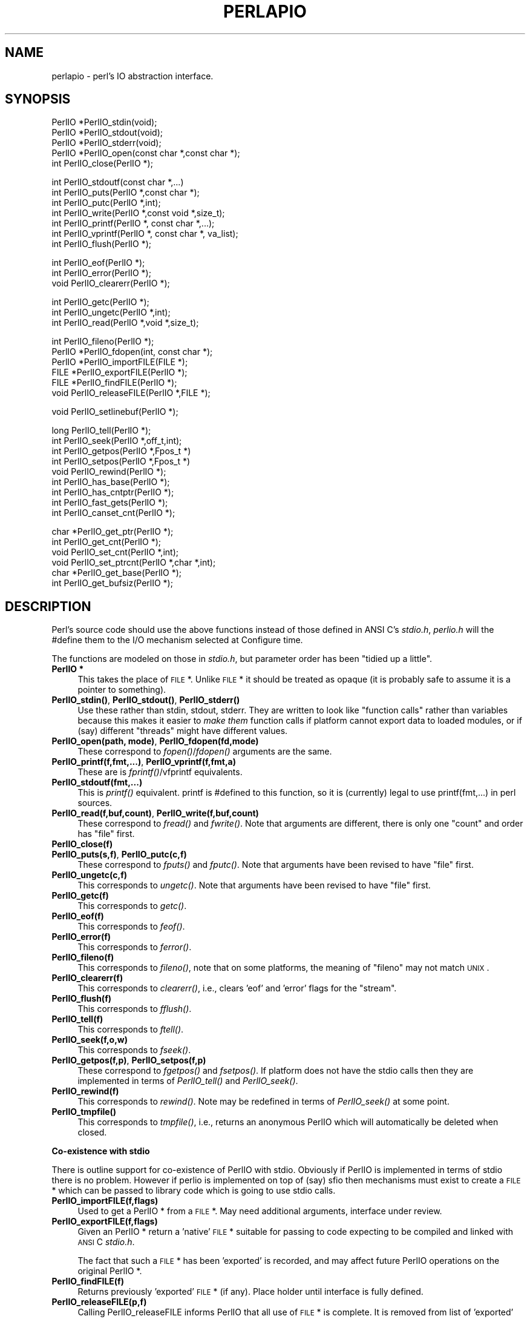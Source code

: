 .rn '' }`
''' $RCSfile$$Revision$$Date$
'''
''' $Log$
'''
.de Sh
.br
.if t .Sp
.ne 5
.PP
\fB\\$1\fR
.PP
..
.de Sp
.if t .sp .5v
.if n .sp
..
.de Ip
.br
.ie \\n(.$>=3 .ne \\$3
.el .ne 3
.IP "\\$1" \\$2
..
.de Vb
.ft CW
.nf
.ne \\$1
..
.de Ve
.ft R

.fi
..
'''
'''
'''     Set up \*(-- to give an unbreakable dash;
'''     string Tr holds user defined translation string.
'''     Bell System Logo is used as a dummy character.
'''
.tr \(*W-|\(bv\*(Tr
.ie n \{\
.ds -- \(*W-
.ds PI pi
.if (\n(.H=4u)&(1m=24u) .ds -- \(*W\h'-12u'\(*W\h'-12u'-\" diablo 10 pitch
.if (\n(.H=4u)&(1m=20u) .ds -- \(*W\h'-12u'\(*W\h'-8u'-\" diablo 12 pitch
.ds L" ""
.ds R" ""
.ds L' '
.ds R' '
'br\}
.el\{\
.ds -- \(em\|
.tr \*(Tr
.ds L" ``
.ds R" ''
.ds L' `
.ds R' '
.ds PI \(*p
'br\}
.\"	If the F register is turned on, we'll generate
.\"	index entries out stderr for the following things:
.\"		TH	Title 
.\"		SH	Header
.\"		Sh	Subsection 
.\"		Ip	Item
.\"		X<>	Xref  (embedded
.\"	Of course, you have to process the output yourself
.\"	in some meaninful fashion.
.if \nF \{
.de IX
.tm Index:\\$1\t\\n%\t"\\$2"
..
.nr % 0
.rr F
.\}
.TH PERLAPIO 1 "perl 5.003, patch 93" "4/Jan/97" "Perl Programmers Reference Guide"
.IX Title "PERLAPIO 1"
.UC
.IX Name "perlapio - perl's IO abstraction interface."
.if n .hy 0
.if n .na
.ds C+ C\v'-.1v'\h'-1p'\s-2+\h'-1p'+\s0\v'.1v'\h'-1p'
.de CQ          \" put $1 in typewriter font
.ft CW
'if n "\c
'if t \\&\\$1\c
'if n \\&\\$1\c
'if n \&"
\\&\\$2 \\$3 \\$4 \\$5 \\$6 \\$7
'.ft R
..
.\" @(#)ms.acc 1.5 88/02/08 SMI; from UCB 4.2
.	\" AM - accent mark definitions
.bd B 3
.	\" fudge factors for nroff and troff
.if n \{\
.	ds #H 0
.	ds #V .8m
.	ds #F .3m
.	ds #[ \f1
.	ds #] \fP
.\}
.if t \{\
.	ds #H ((1u-(\\\\n(.fu%2u))*.13m)
.	ds #V .6m
.	ds #F 0
.	ds #[ \&
.	ds #] \&
.\}
.	\" simple accents for nroff and troff
.if n \{\
.	ds ' \&
.	ds ` \&
.	ds ^ \&
.	ds , \&
.	ds ~ ~
.	ds ? ?
.	ds ! !
.	ds /
.	ds q
.\}
.if t \{\
.	ds ' \\k:\h'-(\\n(.wu*8/10-\*(#H)'\'\h"|\\n:u"
.	ds ` \\k:\h'-(\\n(.wu*8/10-\*(#H)'\`\h'|\\n:u'
.	ds ^ \\k:\h'-(\\n(.wu*10/11-\*(#H)'^\h'|\\n:u'
.	ds , \\k:\h'-(\\n(.wu*8/10)',\h'|\\n:u'
.	ds ~ \\k:\h'-(\\n(.wu-\*(#H-.1m)'~\h'|\\n:u'
.	ds ? \s-2c\h'-\w'c'u*7/10'\u\h'\*(#H'\zi\d\s+2\h'\w'c'u*8/10'
.	ds ! \s-2\(or\s+2\h'-\w'\(or'u'\v'-.8m'.\v'.8m'
.	ds / \\k:\h'-(\\n(.wu*8/10-\*(#H)'\z\(sl\h'|\\n:u'
.	ds q o\h'-\w'o'u*8/10'\s-4\v'.4m'\z\(*i\v'-.4m'\s+4\h'\w'o'u*8/10'
.\}
.	\" troff and (daisy-wheel) nroff accents
.ds : \\k:\h'-(\\n(.wu*8/10-\*(#H+.1m+\*(#F)'\v'-\*(#V'\z.\h'.2m+\*(#F'.\h'|\\n:u'\v'\*(#V'
.ds 8 \h'\*(#H'\(*b\h'-\*(#H'
.ds v \\k:\h'-(\\n(.wu*9/10-\*(#H)'\v'-\*(#V'\*(#[\s-4v\s0\v'\*(#V'\h'|\\n:u'\*(#]
.ds _ \\k:\h'-(\\n(.wu*9/10-\*(#H+(\*(#F*2/3))'\v'-.4m'\z\(hy\v'.4m'\h'|\\n:u'
.ds . \\k:\h'-(\\n(.wu*8/10)'\v'\*(#V*4/10'\z.\v'-\*(#V*4/10'\h'|\\n:u'
.ds 3 \*(#[\v'.2m'\s-2\&3\s0\v'-.2m'\*(#]
.ds o \\k:\h'-(\\n(.wu+\w'\(de'u-\*(#H)/2u'\v'-.3n'\*(#[\z\(de\v'.3n'\h'|\\n:u'\*(#]
.ds d- \h'\*(#H'\(pd\h'-\w'~'u'\v'-.25m'\f2\(hy\fP\v'.25m'\h'-\*(#H'
.ds D- D\\k:\h'-\w'D'u'\v'-.11m'\z\(hy\v'.11m'\h'|\\n:u'
.ds th \*(#[\v'.3m'\s+1I\s-1\v'-.3m'\h'-(\w'I'u*2/3)'\s-1o\s+1\*(#]
.ds Th \*(#[\s+2I\s-2\h'-\w'I'u*3/5'\v'-.3m'o\v'.3m'\*(#]
.ds ae a\h'-(\w'a'u*4/10)'e
.ds Ae A\h'-(\w'A'u*4/10)'E
.ds oe o\h'-(\w'o'u*4/10)'e
.ds Oe O\h'-(\w'O'u*4/10)'E
.	\" corrections for vroff
.if v .ds ~ \\k:\h'-(\\n(.wu*9/10-\*(#H)'\s-2\u~\d\s+2\h'|\\n:u'
.if v .ds ^ \\k:\h'-(\\n(.wu*10/11-\*(#H)'\v'-.4m'^\v'.4m'\h'|\\n:u'
.	\" for low resolution devices (crt and lpr)
.if \n(.H>23 .if \n(.V>19 \
\{\
.	ds : e
.	ds 8 ss
.	ds v \h'-1'\o'\(aa\(ga'
.	ds _ \h'-1'^
.	ds . \h'-1'.
.	ds 3 3
.	ds o a
.	ds d- d\h'-1'\(ga
.	ds D- D\h'-1'\(hy
.	ds th \o'bp'
.	ds Th \o'LP'
.	ds ae ae
.	ds Ae AE
.	ds oe oe
.	ds Oe OE
.\}
.rm #[ #] #H #V #F C
.SH "NAME"
.IX Header "NAME"
perlapio \- perl's IO abstraction interface.
.SH "SYNOPSIS"
.IX Header "SYNOPSIS"
.PP
.Vb 6
\&    PerlIO *PerlIO_stdin(void);
\&    PerlIO *PerlIO_stdout(void);
\&    PerlIO *PerlIO_stderr(void);
\&    
\&    PerlIO *PerlIO_open(const char *,const char *);
\&    int     PerlIO_close(PerlIO *);
.Ve
.Vb 7
\&    int     PerlIO_stdoutf(const char *,...)
\&    int     PerlIO_puts(PerlIO *,const char *);
\&    int     PerlIO_putc(PerlIO *,int);
\&    int     PerlIO_write(PerlIO *,const void *,size_t); 
\&    int     PerlIO_printf(PerlIO *, const char *,...);
\&    int     PerlIO_vprintf(PerlIO *, const char *, va_list); 
\&    int     PerlIO_flush(PerlIO *);
.Ve
.Vb 3
\&    int     PerlIO_eof(PerlIO *);
\&    int     PerlIO_error(PerlIO *);
\&    void    PerlIO_clearerr(PerlIO *);
.Ve
.Vb 3
\&    int     PerlIO_getc(PerlIO *);
\&    int     PerlIO_ungetc(PerlIO *,int);
\&    int     PerlIO_read(PerlIO *,void *,size_t); 
.Ve
.Vb 6
\&    int     PerlIO_fileno(PerlIO *);
\&    PerlIO *PerlIO_fdopen(int, const char *);
\&    PerlIO *PerlIO_importFILE(FILE *);
\&    FILE   *PerlIO_exportFILE(PerlIO *);
\&    FILE   *PerlIO_findFILE(PerlIO *);
\&    void    PerlIO_releaseFILE(PerlIO *,FILE *);
.Ve
.Vb 1
\&    void    PerlIO_setlinebuf(PerlIO *); 
.Ve
.Vb 10
\&    long    PerlIO_tell(PerlIO *);
\&    int     PerlIO_seek(PerlIO *,off_t,int);
\&    int     PerlIO_getpos(PerlIO *,Fpos_t *) 
\&    int     PerlIO_setpos(PerlIO *,Fpos_t *) 
\&    void    PerlIO_rewind(PerlIO *);
\&     
\&    int     PerlIO_has_base(PerlIO *); 
\&    int     PerlIO_has_cntptr(PerlIO *); 
\&    int     PerlIO_fast_gets(PerlIO *); 
\&    int     PerlIO_canset_cnt(PerlIO *); 
.Ve
.Vb 6
\&    char   *PerlIO_get_ptr(PerlIO *); 
\&    int     PerlIO_get_cnt(PerlIO *); 
\&    void    PerlIO_set_cnt(PerlIO *,int); 
\&    void    PerlIO_set_ptrcnt(PerlIO *,char *,int); 
\&    char   *PerlIO_get_base(PerlIO *); 
\&    int     PerlIO_get_bufsiz(PerlIO *); 
.Ve
.SH "DESCRIPTION"
.IX Header "DESCRIPTION"
Perl's source code should use the above functions instead of those
defined in ANSI C's \fIstdio.h\fR,  \fIperlio.h\fR will the \f(CW#define\fR them to 
the I/O mechanism selected at Configure time.
.PP
The functions are modeled on those in \fIstdio.h\fR, but parameter order
has been \*(L"tidied up a little\*(R".
.Ip "\fBPerlIO *\fR" 4
.IX Item "\fBPerlIO *\fR"
This takes the place of \s-1FILE\s0 *. Unlike \s-1FILE\s0 * it should be treated as 
opaque (it is probably safe to assume it is a pointer to something).
.Ip "\fBPerlIO_stdin()\fR, \fBPerlIO_stdout()\fR, \fBPerlIO_stderr()\fR" 4
.IX Item "\fBPerlIO_stdin()\fR, \fBPerlIO_stdout()\fR, \fBPerlIO_stderr()\fR"
Use these rather than \f(CWstdin\fR, \f(CWstdout\fR, \f(CWstderr\fR. They are written
to look like \*(L"function calls\*(R" rather than variables because this makes
it easier to \fImake them\fR function calls if platform cannot export data 
to loaded modules, or if (say) different \*(L"threads\*(R" might have different 
values.
.Ip "\fBPerlIO_open(path, mode)\fR, \fBPerlIO_fdopen(fd,mode)\fR" 4
.IX Item "\fBPerlIO_open(path, mode)\fR, \fBPerlIO_fdopen(fd,mode)\fR"
These correspond to \fIfopen()\fR/\fIfdopen()\fR arguments are the same.
.Ip "\fBPerlIO_printf(f,fmt,...)\fR, \fBPerlIO_vprintf(f,fmt,a)\fR" 4
.IX Item "\fBPerlIO_printf(f,fmt,...)\fR, \fBPerlIO_vprintf(f,fmt,a)\fR"
These are is \fIfprintf()\fR/vfprintf equivalents.
.Ip "\fBPerlIO_stdoutf(fmt,...)\fR" 4
.IX Item "\fBPerlIO_stdoutf(fmt,...)\fR"
This is \fIprintf()\fR equivalent. printf is #defined to this function,
so it is (currently) legal to use \f(CWprintf(fmt,...)\fR in perl sources.
.Ip "\fBPerlIO_read(f,buf,count)\fR, \fBPerlIO_write(f,buf,count)\fR" 4
.IX Item "\fBPerlIO_read(f,buf,count)\fR, \fBPerlIO_write(f,buf,count)\fR"
These correspond to \fIfread()\fR and \fIfwrite()\fR. Note that arguments 
are different, there is only one \*(L"count\*(R" and order has
\*(L"file\*(R" first.
.Ip "\fBPerlIO_close(f)\fR" 4
.IX Item "\fBPerlIO_close(f)\fR"
.Ip "\fBPerlIO_puts(s,f)\fR, \fBPerlIO_putc(c,f)\fR" 4
.IX Item "\fBPerlIO_puts(s,f)\fR, \fBPerlIO_putc(c,f)\fR"
These correspond to \fIfputs()\fR and \fIfputc()\fR. 
Note that arguments have been revised to have \*(L"file\*(R" first.
.Ip "\fBPerlIO_ungetc(c,f)\fR" 4
.IX Item "\fBPerlIO_ungetc(c,f)\fR"
This corresponds to \fIungetc()\fR.
Note that arguments have been revised to have \*(L"file\*(R" first.
.Ip "\fBPerlIO_getc(f)\fR" 4
.IX Item "\fBPerlIO_getc(f)\fR"
This corresponds to \fIgetc()\fR.
.Ip "\fBPerlIO_eof(f)\fR" 4
.IX Item "\fBPerlIO_eof(f)\fR"
This corresponds to \fIfeof()\fR.
.Ip "\fBPerlIO_error(f)\fR" 4
.IX Item "\fBPerlIO_error(f)\fR"
This corresponds to \fIferror()\fR.
.Ip "\fBPerlIO_fileno(f)\fR" 4
.IX Item "\fBPerlIO_fileno(f)\fR"
This corresponds to \fIfileno()\fR, note that on some platforms, 
the meaning of \*(L"fileno\*(R" may not match \s-1UNIX\s0.
.Ip "\fBPerlIO_clearerr(f)\fR" 4
.IX Item "\fBPerlIO_clearerr(f)\fR"
This corresponds to \fIclearerr()\fR, i.e., clears \*(L'eof\*(R' and \*(L'error\*(R'
flags for the \*(L"stream\*(R".
.Ip "\fBPerlIO_flush(f)\fR" 4
.IX Item "\fBPerlIO_flush(f)\fR"
This corresponds to \fIfflush()\fR.
.Ip "\fBPerlIO_tell(f)\fR" 4
.IX Item "\fBPerlIO_tell(f)\fR"
This corresponds to \fIftell()\fR.
.Ip "\fBPerlIO_seek(f,o,w)\fR" 4
.IX Item "\fBPerlIO_seek(f,o,w)\fR"
This corresponds to \fIfseek()\fR.
.Ip "\fBPerlIO_getpos(f,p)\fR, \fBPerlIO_setpos(f,p)\fR" 4
.IX Item "\fBPerlIO_getpos(f,p)\fR, \fBPerlIO_setpos(f,p)\fR"
These correspond to \fIfgetpos()\fR and \fIfsetpos()\fR. If platform does not 
have the stdio calls then they are implemented in terms of \fIPerlIO_tell()\fR
and \fIPerlIO_seek()\fR.
.Ip "\fBPerlIO_rewind(f)\fR" 4
.IX Item "\fBPerlIO_rewind(f)\fR"
This corresponds to \fIrewind()\fR. Note may be redefined
in terms of \fIPerlIO_seek()\fR at some point.
.Ip "\fBPerlIO_tmpfile()\fR" 4
.IX Item "\fBPerlIO_tmpfile()\fR"
This corresponds to \fItmpfile()\fR, i.e., returns an anonymous
PerlIO which will automatically be deleted when closed.
.Sh "Co-existence with stdio"
.IX Subsection "Co-existence with stdio"
There is outline support for co-existence of PerlIO with stdio.
Obviously if PerlIO is implemented in terms of stdio there is 
no problem. However if perlio is implemented on top of (say) sfio
then mechanisms must exist to create a \s-1FILE\s0 * which can be passed 
to library code which is going to use stdio calls.
.Ip "\fBPerlIO_importFILE(f,flags)\fR" 4
.IX Item "\fBPerlIO_importFILE(f,flags)\fR"
Used to get a PerlIO * from a \s-1FILE\s0 *.
May need additional arguments, interface under review.
.Ip "\fBPerlIO_exportFILE(f,flags)\fR" 4
.IX Item "\fBPerlIO_exportFILE(f,flags)\fR"
Given an PerlIO * return a \*(L'native\*(R' \s-1FILE\s0 * suitable for
passing to code expecting to be compiled and linked with 
\s-1ANSI\s0 C \fIstdio.h\fR.
.Sp
The fact that such a \s-1FILE\s0 * has been \*(L'exported\*(R' is recorded,
and may affect future PerlIO operations on the original 
PerlIO *. 
.Ip "\fBPerlIO_findFILE(f)\fR" 4
.IX Item "\fBPerlIO_findFILE(f)\fR"
Returns previously \*(L'exported\*(R' \s-1FILE\s0 * (if any).
Place holder until interface is fully defined.
.Ip "\fBPerlIO_releaseFILE(p,f)\fR" 4
.IX Item "\fBPerlIO_releaseFILE(p,f)\fR"
Calling PerlIO_releaseFILE informs PerlIO that all use
of \s-1FILE\s0 * is complete. It is removed from list of \*(L'exported\*(R'
\s-1FILE\s0 *s, and associated PerlIO * should revert to original 
behaviour.
.Ip "\fBPerlIO_setlinebuf(f)\fR" 4
.IX Item "\fBPerlIO_setlinebuf(f)\fR"
This corresponds to \fIsetlinebuf()\fR. Use is deprecated pending
further discussion. (Perl core uses it \fIonly\fR when \*(L"dumping\*(R"
is has nothing to do with $| auto-flush.)
.PP
In addition to user \s-1API\s0 above there is an \*(L"implementation\*(R" interface
which allows perl to get at internals of PerlIO.
The following calls correspond to the various FILE_xxx macros determined
by Configure. This section is really of interest to only those
concerned with detailed perl-core behaviour or implementing a
PerlIO mapping.
.Ip "\fBPerlIO_has_cntptr(f)\fR" 4
.IX Item "\fBPerlIO_has_cntptr(f)\fR"
Implementation can return pointer to current position in the \*(L"buffer\*(R" and
a count of bytes available in the buffer.
.Ip "\fBPerlIO_get_ptr(f)\fR" 4
.IX Item "\fBPerlIO_get_ptr(f)\fR"
Return pointer to next readable byte in buffer.
.Ip "\fBPerlIO_get_cnt(f)\fR" 4
.IX Item "\fBPerlIO_get_cnt(f)\fR"
Return count of readable bytes in the buffer.
.Ip "\fBPerlIO_canset_cnt(f)\fR" 4
.IX Item "\fBPerlIO_canset_cnt(f)\fR"
Implementation can adjust its idea of number of 
bytes in the buffer.
.Ip "\fBPerlIO_fast_gets(f)\fR" 4
.IX Item "\fBPerlIO_fast_gets(f)\fR"
Implementation has all the interfaces required to 
allow perl's fast code to handle <\s-1FILE\s0> mechanism.
.Sp
.Vb 3
\&  PerlIO_fast_gets(f) = PerlIO_has_cntptr(f) && \e 
\&                        PerlIO_canset_cnt(f) && \e
\&                        `Can set pointer into buffer'
.Ve
.Ip "\fBPerlIO_set_ptrcnt(f,p,c)\fR" 4
.IX Item "\fBPerlIO_set_ptrcnt(f,p,c)\fR"
Set pointer into buffer, and a count of bytes still in the 
buffer. Should be used only to set
pointer to within range implied by previous calls
to \f(CWPerlIO_get_ptr\fR and \f(CWPerlIO_get_cnt\fR.
.Ip "\fBPerlIO_set_cnt(f,c)\fR" 4
.IX Item "\fBPerlIO_set_cnt(f,c)\fR"
Obscure \- set count of bytes in the buffer. Deprecated.
Currently used in only doio.c to force count < \-1 to \-1.
Perhaps should be PerlIO_set_empty or similar.
This call may actually do nothing if \*(L"count\*(R" is deduced from pointer
and a \*(L"limit\*(R". 
.Ip "\fBPerlIO_has_base(f)\fR" 4
.IX Item "\fBPerlIO_has_base(f)\fR"
Implementation has a buffer, and can return pointer
to whole buffer and its size. Used by perl for \fB\-T\fR / \fB\-B\fR tests.
Other uses would be very obscure...
.Ip "\fBPerlIO_get_base(f)\fR" 4
.IX Item "\fBPerlIO_get_base(f)\fR"
Return \fIstart\fR of buffer.
.Ip "\fBPerlIO_get_bufsiz(f)\fR" 4
.IX Item "\fBPerlIO_get_bufsiz(f)\fR"
Return \fItotal size\fR of buffer.

.rn }` ''
